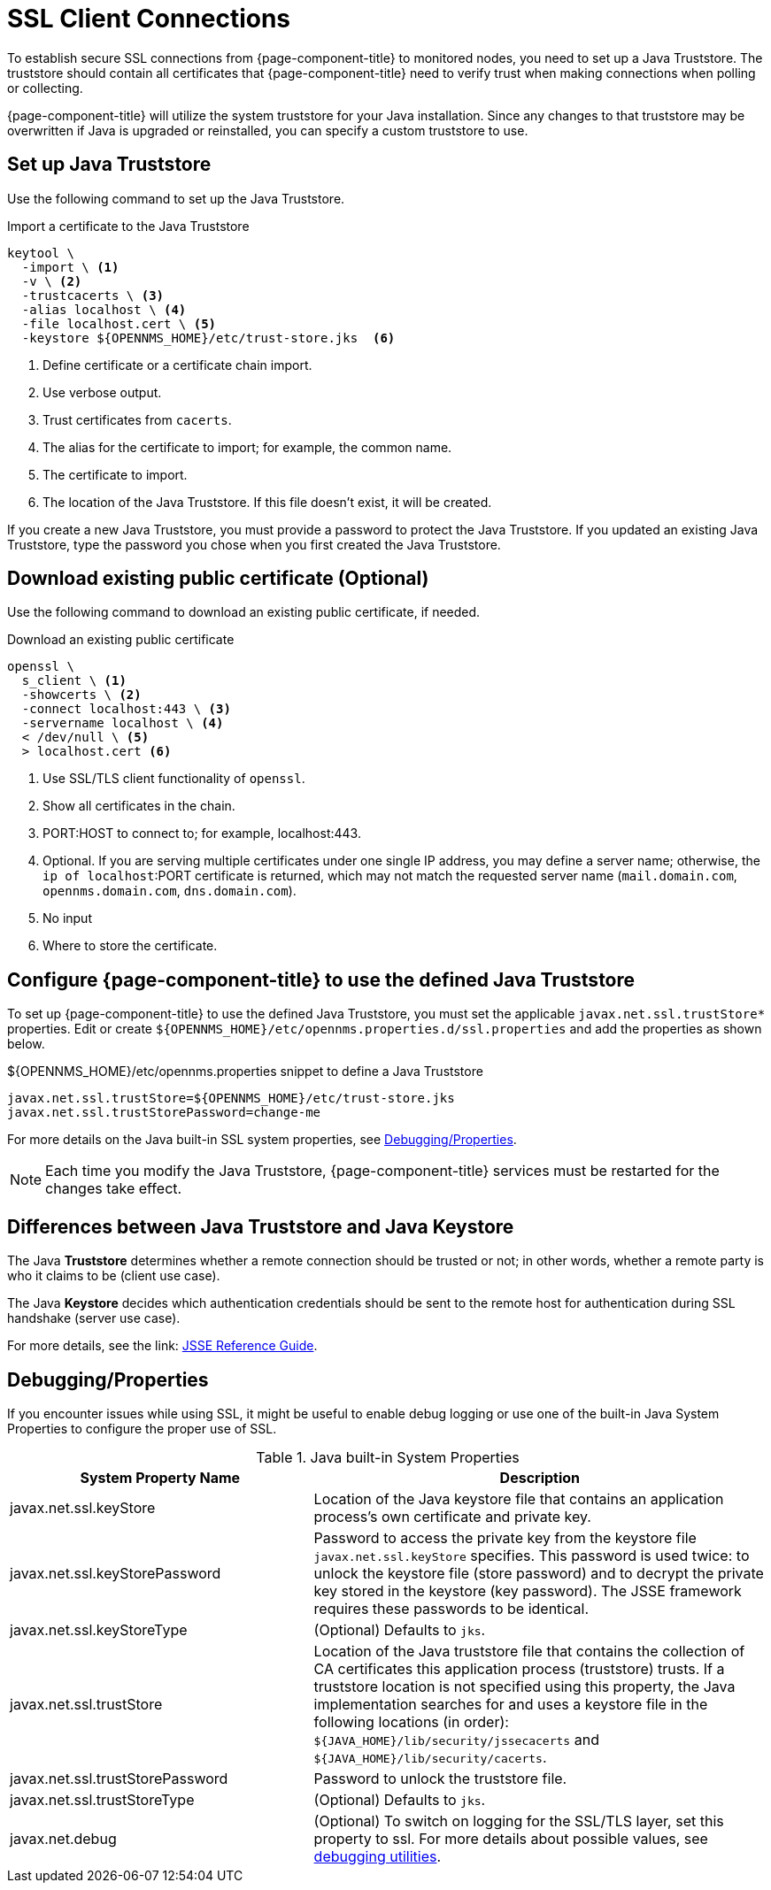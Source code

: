 [[ga-operation-https-client]]
= SSL Client Connections

To establish secure SSL connections from {page-component-title} to monitored nodes, you need to set up a Java Truststore.
The truststore should contain all certificates that {page-component-title} need to verify trust when making connections when polling or collecting.

{page-component-title} will utilize the system truststore for your Java installation.
Since any changes to that truststore may be overwritten if Java is upgraded or reinstalled, you can specify a custom truststore to use.

[[ga-operation-setup-java-truststore]]
== Set up Java Truststore

Use the following command to set up the Java Truststore.

.Import a certificate to the Java Truststore
[source, console]
----
keytool \
  -import \ <1>
  -v \ <2>
  -trustcacerts \ <3>
  -alias localhost \ <4>
  -file localhost.cert \ <5>
  -keystore ${OPENNMS_HOME}/etc/trust-store.jks  <6>
----
<1> Define certificate or a certificate chain import.
<2> Use verbose output.
<3> Trust certificates from `cacerts`.
<4> The alias for the certificate to import; for example, the common name.
<5> The certificate to import.
<6> The location of the Java Truststore.
If this file doesn't exist, it will be created.

If you create a new Java Truststore, you must provide a password to protect the Java Truststore.
If you updated an existing Java Truststore, type the password you chose when you first created the Java Truststore.

[[ga-operation-download-certificate]]
== Download existing public certificate (Optional)

Use the following command to download an existing public certificate, if needed.

.Download an existing public certificate
[source, console]
----
openssl \
  s_client \ <1>
  -showcerts \ <2>
  -connect localhost:443 \ <3>
  -servername localhost \ <4>
  < /dev/null \ <5>
  > localhost.cert <6>
----
<1> Use SSL/TLS client functionality of `openssl`.
<2> Show all certificates in the chain.
<3> PORT:HOST to connect to; for example, localhost:443.
<4> Optional.
If you are serving multiple certificates under one single IP address, you may define a server name; otherwise, the `ip of localhost`:PORT certificate is returned, which may not match the requested server name (`mail.domain.com`, `opennms.domain.com`, `dns.domain.com`).
<5> No input
<6> Where to store the certificate.

[[ga-operation-ssl-opennms-trust-store]]
== Configure {page-component-title} to use the defined Java Truststore

To set up {page-component-title} to use the defined Java Truststore, you must set the applicable `javax.net.ssl.trustStore*` properties.
Edit or create `$\{OPENNMS_HOME}/etc/opennms.properties.d/ssl.properties` and add the properties as shown below.

.$\{OPENNMS_HOME}/etc/opennms.properties snippet to define a Java Truststore
[source, properties]
----
javax.net.ssl.trustStore=${OPENNMS_HOME}/etc/trust-store.jks
javax.net.ssl.trustStorePassword=change-me
----

For more details on the Java built-in SSL system properties, see <<ga-operation-ssl-properties, Debugging/Properties>>.

NOTE: Each time you modify the Java Truststore, {page-component-title} services must be restarted for the changes take effect.

[[ga-operation-trust-store-key-store]]
== Differences between Java Truststore and Java Keystore

The Java **Truststore** determines whether a remote connection should be trusted or not; in other words, whether a remote party is who it claims to be (client use case).

The Java **Keystore** decides which authentication credentials should be sent to the remote host for authentication during SSL handshake (server use case).

For more details, see the link: link:https://docs.oracle.com/en/java/javase/11/security/java-secure-socket-extension-jsse-reference-guide.html[JSSE Reference Guide].

[[ga-ssl-client-debugging]]
== Debugging/Properties

If you encounter issues while using SSL, it might be useful to enable debug logging or use one of the built-in Java System Properties to configure the proper use of SSL.

.Java built-in System Properties
[options="header"]
[cols="2,3"]
|===
| System Property Name
| Description

| javax.net.ssl.keyStore
| Location of the Java keystore file that contains an application process's own certificate and private key.

| javax.net.ssl.keyStorePassword
| Password to access the private key from the keystore file `javax.net.ssl.keyStore` specifies.
This password is used twice: to unlock the keystore file (store password) and to decrypt the private key stored in the keystore (key password).
The JSSE framework requires these passwords to be identical.

| javax.net.ssl.keyStoreType
| (Optional) Defaults to `jks`.

| javax.net.ssl.trustStore
| Location of the Java truststore file that contains the collection of CA certificates this application process (truststore) trusts.
If a truststore location is not specified using this property, the Java implementation searches for and uses a keystore file in the following locations (in order):
`$\{JAVA_HOME}/lib/security/jssecacerts` and `$\{JAVA_HOME}/lib/security/cacerts`.

| javax.net.ssl.trustStorePassword
| Password to unlock the truststore file.

| javax.net.ssl.trustStoreType
| (Optional) Defaults to `jks`.

| javax.net.debug
| (Optional) To switch on logging for the SSL/TLS layer, set this property to ssl.
For more details about possible values, see https://docs.oracle.com/en/java/javase/11/security/java-secure-socket-extension-jsse-reference-guide.html#GUID-31B7E142-B874-46E9-8DD0-4E18EC0EB2CF[debugging utilities].
|===
